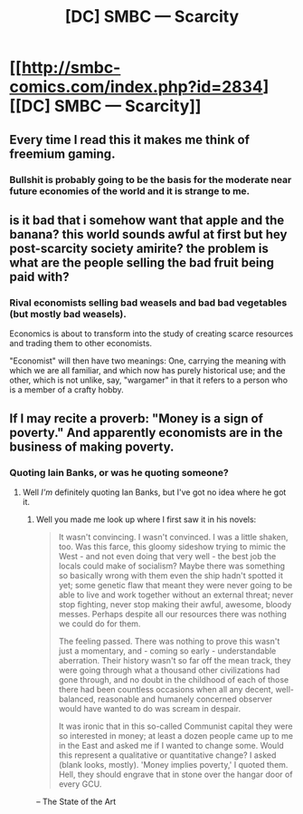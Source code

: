 #+TITLE: [DC] SMBC — Scarcity

* [[http://smbc-comics.com/index.php?id=2834][[DC] SMBC — Scarcity]]
:PROPERTIES:
:Author: aintso
:Score: 24
:DateUnix: 1432125294.0
:DateShort: 2015-May-20
:END:

** Every time I read this it makes me think of freemium gaming.
:PROPERTIES:
:Author: Rouninscholar
:Score: 12
:DateUnix: 1432134957.0
:DateShort: 2015-May-20
:END:

*** Bullshit is probably going to be the basis for the moderate near future economies of the world and it is strange to me.
:PROPERTIES:
:Author: Nighzmarquls
:Score: 2
:DateUnix: 1432336989.0
:DateShort: 2015-May-23
:END:


** is it bad that i somehow want that apple and the banana? this world sounds awful at first but hey post-scarcity society amirite? the problem is what are the people selling the bad fruit being paid with?
:PROPERTIES:
:Author: puesyomero
:Score: 6
:DateUnix: 1432158443.0
:DateShort: 2015-May-21
:END:

*** Rival economists selling bad weasels and bad bad vegetables (but mostly bad weasels).

Economics is about to transform into the study of creating scarce resources and trading them to other economists.

"Economist" will then have two meanings: One, carrying the meaning with which we are all familiar, and which now has purely historical use; and the other, which is not unlike, say, "wargamer" in that it refers to a person who is a member of a crafty hobby.
:PROPERTIES:
:Author: callmebrotherg
:Score: 6
:DateUnix: 1432167255.0
:DateShort: 2015-May-21
:END:


** If I may recite a proverb: "Money is a sign of poverty." And apparently economists are in the business of making poverty.
:PROPERTIES:
:Score: 2
:DateUnix: 1432134710.0
:DateShort: 2015-May-20
:END:

*** Quoting Iain Banks, or was he quoting someone?
:PROPERTIES:
:Author: ArgentStonecutter
:Score: 2
:DateUnix: 1432142466.0
:DateShort: 2015-May-20
:END:

**** Well /I'm/ definitely quoting Ian Banks, but I've got no idea where he got it.
:PROPERTIES:
:Score: 3
:DateUnix: 1432143003.0
:DateShort: 2015-May-20
:END:

***** Well you made me look up where I first saw it in his novels:

#+begin_quote
  It wasn't convincing. I wasn't convinced. I was a little shaken, too. Was this farce, this gloomy sideshow trying to mimic the West - and not even doing that very well - the best job the locals could make of socialism? Maybe there was something so basically wrong with them even the ship hadn't spotted it yet; some genetic flaw that meant they were never going to be able to live and work together without an external threat; never stop fighting, never stop making their awful, awesome, bloody messes. Perhaps despite all our resources there was nothing we could do for them.

  The feeling passed. There was nothing to prove this wasn't just a momentary, and - coming so early - understandable aberration. Their history wasn't so far off the mean track, they were going through what a thousand other civilizations had gone through, and no doubt in the childhood of each of those there had been countless occasions when all any decent, well-balanced, reasonable and humanely concerned observer would have wanted to do was scream in despair.

  It was ironic that in this so-called Communist capital they were so interested in money; at least a dozen people came up to me in the East and asked me if I wanted to change some. Would this represent a qualitative or quantitative change? I asked (blank looks, mostly). 'Money implies poverty,' I quoted them. Hell, they should engrave that in stone over the hangar door of every GCU.
#+end_quote

-- The State of the Art
:PROPERTIES:
:Author: ArgentStonecutter
:Score: 8
:DateUnix: 1432143165.0
:DateShort: 2015-May-20
:END:

